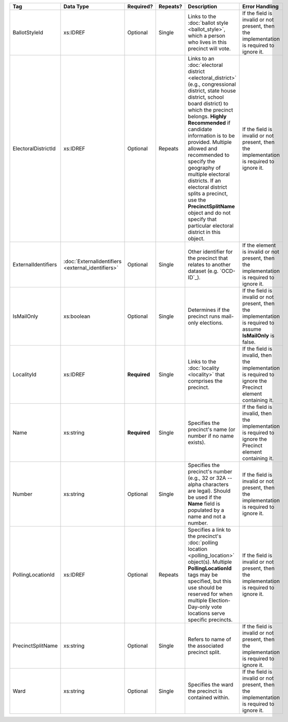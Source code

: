 .. This file is auto-generated.  Do not edit it by hand!

+---------------------+---------------------------+--------------+--------------+------------------------------------------+------------------------------------------+
| Tag                 | Data Type                 | Required?    | Repeats?     | Description                              | Error Handling                           |
+=====================+===========================+==============+==============+==========================================+==========================================+
| BallotStyleId       | xs:IDREF                  | Optional     | Single       | Links to the :doc:`ballot style          | If the field is invalid or not present,  |
|                     |                           |              |              | <ballot_style>`, which a person who      | then the implementation is required to   |
|                     |                           |              |              | lives in this precinct will vote.        | ignore it.                               |
+---------------------+---------------------------+--------------+--------------+------------------------------------------+------------------------------------------+
| ElectoralDistrictId | xs:IDREF                  | Optional     | Repeats      | Links to an :doc:`electoral district     | If the field is invalid or not present,  |
|                     |                           |              |              | <electoral_district>` (e.g.,             | then the implementation is required to   |
|                     |                           |              |              | congressional district, state house      | ignore it.                               |
|                     |                           |              |              | district, school board district) to      |                                          |
|                     |                           |              |              | which the precinct belongs. **Highly     |                                          |
|                     |                           |              |              | Recommended** if candidate information   |                                          |
|                     |                           |              |              | is to be provided. Multiple allowed and  |                                          |
|                     |                           |              |              | recommended to specify the geography of  |                                          |
|                     |                           |              |              | multiple electoral districts. If an      |                                          |
|                     |                           |              |              | electoral district splits a precinct,    |                                          |
|                     |                           |              |              | use the **PrecinctSplitName** object and |                                          |
|                     |                           |              |              | do not specify that particular electoral |                                          |
|                     |                           |              |              | district in this object.                 |                                          |
+---------------------+---------------------------+--------------+--------------+------------------------------------------+------------------------------------------+
| ExternalIdentifiers | :doc:`ExternalIdentifiers | Optional     | Single       | Other identifier for the precinct that   | If the element is invalid or not         |
|                     | <external_identifiers>`   |              |              | relates to another dataset (e.g.         | present, then the implementation is      |
|                     |                           |              |              | `OCD-ID`_).                              | required to ignore it.                   |
+---------------------+---------------------------+--------------+--------------+------------------------------------------+------------------------------------------+
| IsMailOnly          | xs:boolean                | Optional     | Single       | Determines if the precinct runs          | If the field is invalid or not present,  |
|                     |                           |              |              | mail-only elections.                     | then the implementation is required to   |
|                     |                           |              |              |                                          | assume **IsMailOnly** is false.          |
+---------------------+---------------------------+--------------+--------------+------------------------------------------+------------------------------------------+
| LocalityId          | xs:IDREF                  | **Required** | Single       | Links to the :doc:`locality <locality>`  | If the field is invalid, then the        |
|                     |                           |              |              | that comprises the precinct.             | implementation is required to ignore the |
|                     |                           |              |              |                                          | Precinct element containing it.          |
+---------------------+---------------------------+--------------+--------------+------------------------------------------+------------------------------------------+
| Name                | xs:string                 | **Required** | Single       | Specifies the precinct's name (or number | If the field is invalid, then the        |
|                     |                           |              |              | if no name exists).                      | implementation is required to ignore the |
|                     |                           |              |              |                                          | Precinct element containing it.          |
+---------------------+---------------------------+--------------+--------------+------------------------------------------+------------------------------------------+
| Number              | xs:string                 | Optional     | Single       | Specifies the precinct's number (e.g.,   | If the field is invalid or not present,  |
|                     |                           |              |              | 32 or 32A -- alpha characters are        | then the implementation is required to   |
|                     |                           |              |              | legal). Should be used if the **Name**   | ignore it.                               |
|                     |                           |              |              | field is populated by a name and not a   |                                          |
|                     |                           |              |              | number.                                  |                                          |
+---------------------+---------------------------+--------------+--------------+------------------------------------------+------------------------------------------+
| PollingLocationId   | xs:IDREF                  | Optional     | Repeats      | Specifies a link to the precinct's       | If the field is invalid or not present,  |
|                     |                           |              |              | :doc:`polling location                   | then the implementation is required to   |
|                     |                           |              |              | <polling_location>` object(s). Multiple  | ignore it.                               |
|                     |                           |              |              | **PollingLocationId** tags may be        |                                          |
|                     |                           |              |              | specified, but this use should be        |                                          |
|                     |                           |              |              | reserved for when multiple               |                                          |
|                     |                           |              |              | Election-Day-only vote locations serve   |                                          |
|                     |                           |              |              | specific precincts.                      |                                          |
+---------------------+---------------------------+--------------+--------------+------------------------------------------+------------------------------------------+
| PrecinctSplitName   | xs:string                 | Optional     | Single       | Refers to name of the associated         | If the field is invalid or not present,  |
|                     |                           |              |              | precinct split.                          | then the implementation is required to   |
|                     |                           |              |              |                                          | ignore it.                               |
+---------------------+---------------------------+--------------+--------------+------------------------------------------+------------------------------------------+
| Ward                | xs:string                 | Optional     | Single       | Specifies the ward the precinct is       | If the field is invalid or not present,  |
|                     |                           |              |              | contained within.                        | then the implementation is required to   |
|                     |                           |              |              |                                          | ignore it.                               |
+---------------------+---------------------------+--------------+--------------+------------------------------------------+------------------------------------------+
